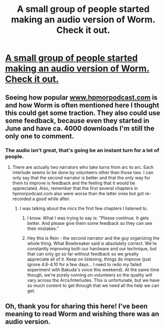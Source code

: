 #+TITLE: A small group of people started making an audio version of Worm. Check it out.

* [[http://audioworm.rein-online.org/2014/06/28/gestation-1-01/][A small group of people started making an audio version of Worm. Check it out.]]
:PROPERTIES:
:Author: Bowbreaker
:Score: 24
:DateUnix: 1412545945.0
:DateShort: 2014-Oct-06
:END:

** Seeing how popular [[http://www.hpmorpodcast.com][www.hpmorpodcast.com]] is and how Worm is often mentioned here I thought this could get some traction. They also could use some feedback, because even they started in June and have ca. 4000 downloads I'm still the only one to comment.
:PROPERTIES:
:Author: Bowbreaker
:Score: 3
:DateUnix: 1412546058.0
:DateShort: 2014-Oct-06
:END:

*** The audio isn't great, that's going be an instant turn for a lot of people.
:PROPERTIES:
:Author: josephwdye
:Score: 2
:DateUnix: 1412636739.0
:DateShort: 2014-Oct-07
:END:

**** There are actually two narrators who take turns from arc to arc. Each interlude seems to be done by volunteers other than those two. I can only say that the second narrator is better and that the only way for them to improve is feedback and the feeling that it would be appreciated. Also, remember that the first several chapters in hpmorpodcast.com also were worse than the latter ones but got re-recorded a good while after.
:PROPERTIES:
:Author: Bowbreaker
:Score: 1
:DateUnix: 1412763255.0
:DateShort: 2014-Oct-08
:END:

***** I was talking about the mics the first few chapters I listened to.
:PROPERTIES:
:Author: josephwdye
:Score: 2
:DateUnix: 1412802820.0
:DateShort: 2014-Oct-09
:END:

****** I know. What I was trying to say is: "Please continue. It gets better. And please give them some feedback so they can see their mistakes."
:PROPERTIES:
:Author: Bowbreaker
:Score: 2
:DateUnix: 1412822662.0
:DateShort: 2014-Oct-09
:END:


****** Hey this is Rein - the second narrator and the guy organizing the whole thing. What Bowbreaker said is absolutely correct. We're constantly improving both our hardware and our technique, but that can only go so far without feedback so we greatly appreciate all of it. Keep on listening, things do improve (just ignore 4.6-4.10 for a few days... I need to redo my failed experiment with Bakuda's voice this weekend). At the same time though, we're purely running on volunteers so the quality /will/ vary across the Arcs/Interludes. This is unfortunate, but we have so much content to get through that we need all the help we can get.
:PROPERTIES:
:Author: Rein_Aurre
:Score: 2
:DateUnix: 1412950342.0
:DateShort: 2014-Oct-10
:END:


** Oh, thank you for sharing this here! I've been meaning to read Worm and wishing there was an audio version.
:PROPERTIES:
:Author: Vivificient
:Score: 3
:DateUnix: 1412570354.0
:DateShort: 2014-Oct-06
:END:
